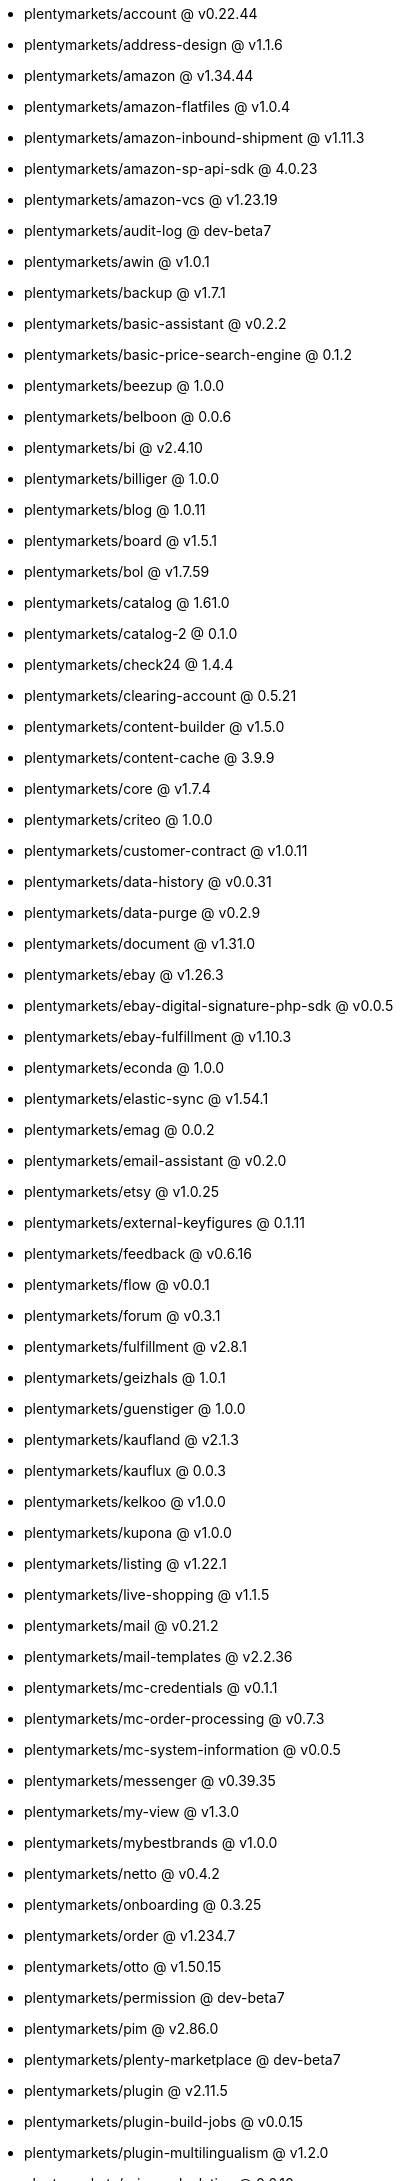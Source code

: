 * plentymarkets/account @ v0.22.44
* plentymarkets/address-design @ v1.1.6
* plentymarkets/amazon @ v1.34.44
* plentymarkets/amazon-flatfiles @ v1.0.4
* plentymarkets/amazon-inbound-shipment @ v1.11.3
* plentymarkets/amazon-sp-api-sdk @ 4.0.23
* plentymarkets/amazon-vcs @ v1.23.19
* plentymarkets/audit-log @ dev-beta7
* plentymarkets/awin @ v1.0.1
* plentymarkets/backup @ v1.7.1
* plentymarkets/basic-assistant @ v0.2.2
* plentymarkets/basic-price-search-engine @ 0.1.2
* plentymarkets/beezup @ 1.0.0
* plentymarkets/belboon @ 0.0.6
* plentymarkets/bi @ v2.4.10
* plentymarkets/billiger @ 1.0.0
* plentymarkets/blog @ 1.0.11
* plentymarkets/board @ v1.5.1
* plentymarkets/bol @ v1.7.59
* plentymarkets/catalog @ 1.61.0
* plentymarkets/catalog-2 @ 0.1.0
* plentymarkets/check24 @ 1.4.4
* plentymarkets/clearing-account @ 0.5.21
* plentymarkets/content-builder @ v1.5.0
* plentymarkets/content-cache @ 3.9.9
* plentymarkets/core @ v1.7.4
* plentymarkets/criteo @ 1.0.0
* plentymarkets/customer-contract @ v1.0.11
* plentymarkets/data-history @ v0.0.31
* plentymarkets/data-purge @ v0.2.9
* plentymarkets/document @ v1.31.0
* plentymarkets/ebay @ v1.26.3
* plentymarkets/ebay-digital-signature-php-sdk @ v0.0.5
* plentymarkets/ebay-fulfillment @ v1.10.3
* plentymarkets/econda @ 1.0.0
* plentymarkets/elastic-sync @ v1.54.1
* plentymarkets/emag @ 0.0.2
* plentymarkets/email-assistant @ v0.2.0
* plentymarkets/etsy @ v1.0.25
* plentymarkets/external-keyfigures @ 0.1.11
* plentymarkets/feedback @ v0.6.16
* plentymarkets/flow @ v0.0.1
* plentymarkets/forum @ v0.3.1
* plentymarkets/fulfillment @ v2.8.1
* plentymarkets/geizhals @ 1.0.1
* plentymarkets/guenstiger @ 1.0.0
* plentymarkets/kaufland @ v2.1.3
* plentymarkets/kauflux @ 0.0.3
* plentymarkets/kelkoo @ v1.0.0
* plentymarkets/kupona @ v1.0.0
* plentymarkets/listing @ v1.22.1
* plentymarkets/live-shopping @ v1.1.5
* plentymarkets/mail @ v0.21.2
* plentymarkets/mail-templates @ v2.2.36
* plentymarkets/mc-credentials @ v0.1.1
* plentymarkets/mc-order-processing @ v0.7.3
* plentymarkets/mc-system-information @ v0.0.5
* plentymarkets/messenger @ v0.39.35
* plentymarkets/my-view @ v1.3.0
* plentymarkets/mybestbrands @ v1.0.0
* plentymarkets/netto @ v0.4.2
* plentymarkets/onboarding @ 0.3.25
* plentymarkets/order @ v1.234.7
* plentymarkets/otto @ v1.50.15
* plentymarkets/permission @ dev-beta7
* plentymarkets/pim @ v2.86.0
* plentymarkets/plenty-marketplace @ dev-beta7
* plentymarkets/plugin @ v2.11.5
* plentymarkets/plugin-build-jobs @ v0.0.15
* plentymarkets/plugin-multilingualism @ v1.2.0
* plentymarkets/price-calculation @ 0.6.10
* plentymarkets/property @ v1.12.1
* plentymarkets/raiderbridge @ dev-laravel9_raider
* plentymarkets/refactoring @ 1.1.11
* plentymarkets/setup-transfer @ v0.2.2
* plentymarkets/shop-builder @ 2.10.1
* plentymarkets/shopify @ 1.3.5
* plentymarkets/shopping24 @ 1.0.1
* plentymarkets/shoppingcom @ 1.0.0
* plentymarkets/shopzilla @ v1.0.0
* plentymarkets/status-alarm @ v1.2.3
* plentymarkets/stock @ v0.8.2
* plentymarkets/suggestion @ v1.1.2
* plentymarkets/system-accounting @ v1.8.1
* plentymarkets/todo @ v0.0.4
* plentymarkets/tracdelight @ v1.0.0
* plentymarkets/treepodia @ v1.0.0
* plentymarkets/twenga @ 1.0.0
* plentymarkets/validation @ v0.1.10
* plentymarkets/warehouse @ v0.28.3
* plentymarkets/webshop @ 0.40.5
* plentymarkets/wizard @ v2.9.0
* plentymarkets/zalando @ v4.0.6
